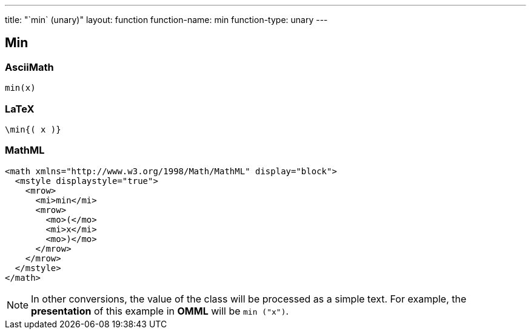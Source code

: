 ---
title: "`min` (unary)"
layout: function
function-name: min
function-type: unary
---

[[min]]
== Min

=== AsciiMath

[source,asciimath]
----
min(x)
----


=== LaTeX

[source,latex]
----
\min{( x )}
----


=== MathML

[source,xml]
----
<math xmlns="http://www.w3.org/1998/Math/MathML" display="block">
  <mstyle displaystyle="true">
    <mrow>
      <mi>min</mi>
      <mrow>
        <mo>(</mo>
        <mi>x</mi>
        <mo>)</mo>
      </mrow>
    </mrow>
  </mstyle>
</math>
----


NOTE: In other conversions, the value of the class will be processed as a simple text. For example, the *presentation* of this example in *OMML*  will be `min ("x")`.

